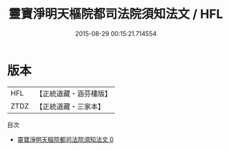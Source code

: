 #+TITLE: 靈寶淨明天樞院都司法院須知法文 / HFL

#+DATE: 2015-08-29 00:15:21.714554
* 版本
 |       HFL|【正統道藏・涵芬樓版】|
 |      ZTDZ|【正統道藏・三家本】|
目次
 - [[file:KR5b0257_000.txt][靈寶淨明天樞院都司法院須知法文 0]]
